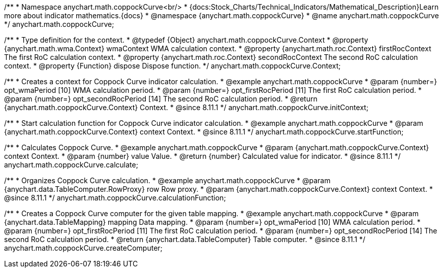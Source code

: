 /**
 * Namespace anychart.math.coppockCurve<br/>
 * {docs:Stock_Charts/Technical_Indicators/Mathematical_Description}Learn more about indicator mathematics.{docs}
 * @namespace {anychart.math.coppockCurve}
 * @name anychart.math.coppockCurve
 */
anychart.math.coppockCurve;


/**
 * Type definition for the context.
 * @typedef {Object} anychart.math.coppockCurve.Context
 * @property {anychart.math.wma.Context} wmaContext WMA calculation context.
 * @property {anychart.math.roc.Context} firstRocContext The first RoC calculation context.
 * @property {anychart.math.roc.Context} secondRocContext The second RoC calculation context.
 * @property {Function} dispose Dispose function.
 */
anychart.math.coppockCurve.Context;

//----------------------------------------------------------------------------------------------------------------------
//
//  anychart.math.coppockCurve.initContext
//
//----------------------------------------------------------------------------------------------------------------------

/**
 * Creates a context for Coppock Curve indicator calculation.
 * @example anychart.math.coppockCurve
 * @param {number=} opt_wmaPeriod [10] WMA calculation period.
 * @param {number=} opt_firstRocPeriod [11] The first RoC calculation period.
 * @param {number=} opt_secondRocPeriod [14] The second RoC calculation period.
 * @return {anychart.math.coppockCurve.Context} Context.
 * @since 8.11.1
 */
anychart.math.coppockCurve.initContext;

//----------------------------------------------------------------------------------------------------------------------
//
//  anychart.math.coppockCurve.startFunction
//
//----------------------------------------------------------------------------------------------------------------------

/**
 * Start calculation function for Coppock Curve indicator calculation.
 * @example anychart.math.coppockCurve
 * @param {anychart.math.coppockCurve.Context} context Context.
 * @since 8.11.1
 */
anychart.math.coppockCurve.startFunction;

//----------------------------------------------------------------------------------------------------------------------
//
//  anychart.math.coppockCurve.calculate
//
//----------------------------------------------------------------------------------------------------------------------

/**
 * Calculates Coppock Curve.
 * @example anychart.math.coppockCurve
 * @param {anychart.math.coppockCurve.Context} context Context.
 * @param {number} value Value.
 * @return {number} Calculated value for indicator.
 * @since 8.11.1
 */
anychart.math.coppockCurve.calculate;

//----------------------------------------------------------------------------------------------------------------------
//
//  anychart.math.coppockCurve.calculationFunction
//
//----------------------------------------------------------------------------------------------------------------------

/**
 * Organizes Coppock Curve calculation.
 * @example anychart.math.coppockCurve
 * @param {anychart.data.TableComputer.RowProxy} row Row proxy.
 * @param {anychart.math.coppockCurve.Context} context Context.
 * @since 8.11.1
 */
anychart.math.coppockCurve.calculationFunction;

//----------------------------------------------------------------------------------------------------------------------
//
//  anychart.math.coppockCurve.createComputer
//
//----------------------------------------------------------------------------------------------------------------------

/**
 * Creates a Coppock Curve computer for the given table mapping.
 * @example anychart.math.coppockCurve
 * @param {anychart.data.TableMapping} mapping Data mapping.
 * @param {number=} opt_wmaPeriod [10] WMA calculation period.
 * @param {number=} opt_firstRocPeriod [11] The first RoC calculation period.
 * @param {number=} opt_secondRocPeriod [14] The second RoC calculation period.
 * @return {anychart.data.TableComputer} Table computer.
 * @since 8.11.1
 */
anychart.math.coppockCurve.createComputer;
